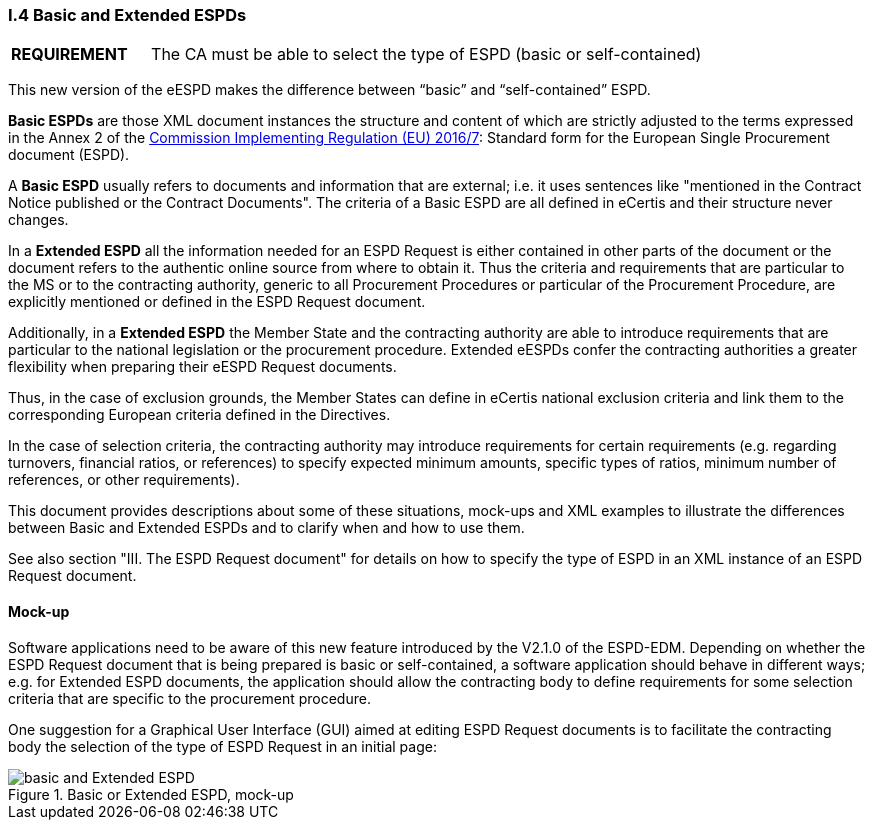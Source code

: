 [.text-left]
=== I.4 Basic and Extended ESPDs

[cols="<1,<4"]
|===
|*REQUIREMENT*|The CA must be able to select the type of ESPD (basic or self-contained)
|===

This new version of the eESPD makes the difference between “basic” and “self-contained” ESPD. 

*Basic ESPDs* are those XML document instances the structure and content of which are strictly adjusted to the terms expressed in the Annex 2 of the http://eur-lex.europa.eu/legal-content/EN/TXT/?uri=CELEX%3A32016R0007[Commission Implementing Regulation (EU) 2016/7]: Standard form for the European Single Procurement document (ESPD). 

A *Basic ESPD* usually refers to documents and information that are external; i.e. it uses sentences like "mentioned in the Contract Notice published or the Contract Documents". The criteria of a Basic ESPD are all defined in eCertis and their structure never changes.

In a *Extended ESPD* all the information needed for an ESPD Request is either contained in other parts of the document or the document refers to the authentic online source from where to obtain it. Thus the criteria and requirements that are particular to the MS or to the contracting authority, generic to all Procurement Procedures or particular of the Procurement Procedure, are explicitly mentioned or defined in the ESPD Request document.

Additionally, in a *Extended ESPD* the Member State and the contracting authority are able to introduce requirements that are particular to the national legislation or the procurement procedure. Extended eESPDs confer the contracting authorities a greater flexibility when preparing their eESPD Request documents.

Thus, in the case of exclusion grounds, the Member States can define in eCertis national exclusion criteria and link them to the corresponding European criteria defined in the Directives.

In  the case of selection criteria, the contracting authority may introduce requirements for certain requirements (e.g. regarding turnovers, financial ratios, or references) to specify expected minimum amounts, specific types of ratios, minimum number of references, or other requirements).

This document provides descriptions about some of these situations, mock-ups and XML examples to illustrate the differences between Basic and Extended ESPDs and to clarify when and how to use them. 

See also section "III. The ESPD Request document" for details on how to specify the type of ESPD in an XML instance of an ESPD Request document.

==== Mock-up

Software applications need to be aware of this new feature introduced by the V2.1.0 of the ESPD-EDM. Depending on whether the ESPD Request document that is being prepared is basic or self-contained, a software application should behave in different ways; e.g. for Extended ESPD documents, the application should allow the contracting body to define requirements for some selection criteria that are specific to the procurement procedure.

One suggestion for a Graphical User Interface (GUI) aimed at editing ESPD Request documents is to facilitate the contracting body the selection  of the type of ESPD Request in an initial page:

.Basic or Extended ESPD, mock-up
image::Basic_vs_Extended.png[basic and Extended ESPD, alt="basic and Extended ESPD", align="center"]



